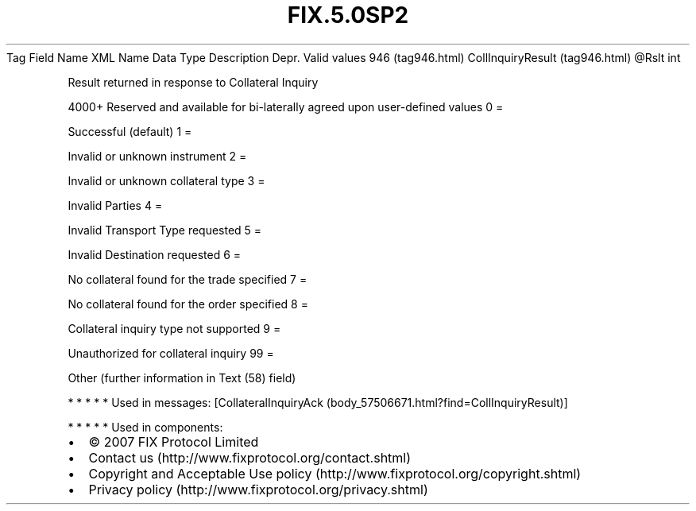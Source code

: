 .TH FIX.5.0SP2 "" "" "Tag #946"
Tag
Field Name
XML Name
Data Type
Description
Depr.
Valid values
946 (tag946.html)
CollInquiryResult (tag946.html)
\@Rslt
int
.PP
Result returned in response to Collateral Inquiry
.PP
4000+ Reserved and available for bi-laterally agreed upon
user-defined values
0
=
.PP
Successful (default)
1
=
.PP
Invalid or unknown instrument
2
=
.PP
Invalid or unknown collateral type
3
=
.PP
Invalid Parties
4
=
.PP
Invalid Transport Type requested
5
=
.PP
Invalid Destination requested
6
=
.PP
No collateral found for the trade specified
7
=
.PP
No collateral found for the order specified
8
=
.PP
Collateral inquiry type not supported
9
=
.PP
Unauthorized for collateral inquiry
99
=
.PP
Other (further information in Text (58) field)
.PP
   *   *   *   *   *
Used in messages:
[CollateralInquiryAck (body_57506671.html?find=CollInquiryResult)]
.PP
   *   *   *   *   *
Used in components:

.PD 0
.P
.PD

.PP
.PP
.IP \[bu] 2
© 2007 FIX Protocol Limited
.IP \[bu] 2
Contact us (http://www.fixprotocol.org/contact.shtml)
.IP \[bu] 2
Copyright and Acceptable Use policy (http://www.fixprotocol.org/copyright.shtml)
.IP \[bu] 2
Privacy policy (http://www.fixprotocol.org/privacy.shtml)
